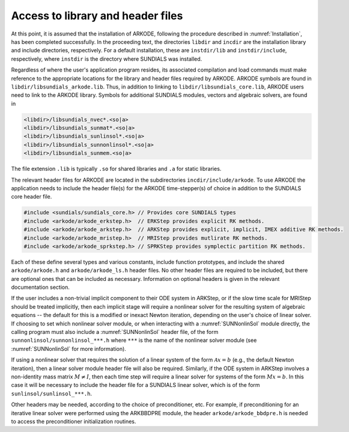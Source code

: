 .. ----------------------------------------------------------------
   Programmer(s): David J. Gardner @ LLNL
                  Daniel R. Reynolds @ SMU
   ----------------------------------------------------------------
   SUNDIALS Copyright Start
   Copyright (c) 2002-2023, Lawrence Livermore National Security
   and Southern Methodist University.
   All rights reserved.

   See the top-level LICENSE and NOTICE files for details.

   SPDX-License-Identifier: BSD-3-Clause
   SUNDIALS Copyright End
   ----------------------------------------------------------------

.. _ARKODE.Usage.Headers:

Access to library and header files
==================================

At this point, it is assumed that the installation of ARKODE, following the
procedure described in :numref:`Installation`, has been completed successfully.
In the proceeding text, the directories ``libdir`` and ``incdir`` are the
installation library and include directories, respectively. For a default
installation, these are ``instdir/lib`` and ``instdir/include``, respectively,
where ``instdir`` is the directory where SUNDIALS was installed.

Regardless of where the user's application program resides, its
associated compilation and load commands must make reference to the
appropriate locations for the library and header files required by
ARKODE. ARKODE symbols are found in ``libdir/libsundials_arkode.lib``. 
Thus, in addition to linking to ``libdir/libsundials_core.lib``, ARKODE
users need to link to the ARKODE library. Symbols for additional SUNDIALS
modules, vectors and algebraic solvers, are found in

.. code-block::

  <libdir>/libsundials_nvec*.<so|a>
  <libdir>/libsundials_sunmat*.<so|a>
  <libdir>/libsundials_sunlinsol*.<so|a>
  <libdir>/libsundials_sunnonlinsol*.<so|a>
  <libdir>/libsundials_sunmem.<so|a>

The file extension ``.lib`` is typically ``.so`` for shared libraries 
and ``.a`` for static libraries.  

The relevant header files for ARKODE are located in the subdirectories
``incdir/include/arkode``. To use ARKODE the application needs to include 
the header file(s) for the ARKODE time-stepper(s) of choice in addition
to the SUNDIALS core header file. 

.. code:: c

  #include <sundials/sundials_core.h> // Provides core SUNDIALS types
  #include <arkode/arkode_erkstep.h>  // ERKStep provides explicit RK methods.
  #include <arkode/arkode_arkstep.h>  // ARKStep provides explicit, implicit, IMEX additive RK methods.
  #include <arkode/arkode_mristep.h>  // MRIStep provides mutlirate RK methods.
  #include <arkode/arkode_sprkstep.h> // SPRKStep provides symplectic partition RK methods.

Each of these define several types and various constants, include function
prototypes, and include the shared ``arkode/arkode.h`` and
``arkode/arkode_ls.h`` header files. No other header files are required to be
included, but there are optional ones that can be included as necessary.
Information on optional headers is given in the relevant documentation section.

If the user includes a non-trivial implicit component to their ODE system in
ARKStep, or if the slow time scale for MRIStep should be treated implicitly,
then each implicit stage will require a nonlinear solver for the resulting
system of algebraic equations -- the default for this is a modified or inexact
Newton iteration, depending on the user's choice of linear solver.  If choosing
to set which nonlinear solver module, or when interacting with a
:numref:`SUNNonlinSol` module directly, the calling program must also include a
:numref:`SUNNonlinSol` header file, of the form ``sunnonlinsol/sunnonlinsol_***.h`` 
where ``***`` is the name of the nonlinear solver module 
(see :numref:`SUNNonlinSol` for more information). 

If using a nonlinear solver that requires the solution of a linear system of the
form :math:`\mathcal{A}x=b` (e.g., the default Newton iteration), then a linear
solver module header file will also be required.  Similarly, if the ODE system
in ARKStep involves a non-identity mass matrix :math:`M \ne I`, then each time
step will require a linear solver for systems of the form :math:`Mx=b`. 
In this case it will be necessary to include the header file for a SUNDIALS linear 
solver, which is of the form ``sunlinsol/sunlinsol_***.h``. 

Other headers may be needed, according to the choice of preconditioner, etc.
For example, if preconditioning for an iterative linear solver were performed
using the ARKBBDPRE module, the header ``arkode/arkode_bbdpre.h`` is needed to
access the preconditioner initialization routines.


